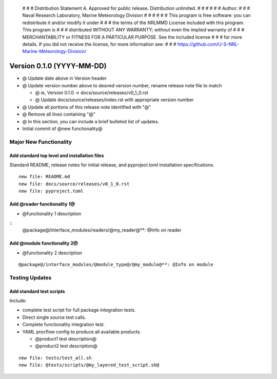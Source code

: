     # # # Distribution Statement A. Approved for public release. Distribution unlimited.
    # # #
    # # # Author:
    # # # Naval Research Laboratory, Marine Meteorology Division
    # # #
    # # # This program is free software: you can redistribute it and/or modify it under
    # # # the terms of the NRLMMD License included with this program. This program is
    # # # distributed WITHOUT ANY WARRANTY; without even the implied warranty of
    # # # MERCHANTABILITY or FITNESS FOR A PARTICULAR PURPOSE. See the included license
    # # # for more details. If you did not receive the license, for more information see:
    # # # https://github.com/U-S-NRL-Marine-Meteorology-Division/

Version 0.1.0 (YYYY-MM-DD)
**************************

* @ Update date above in Version header
* @ Update version number above to desired version number,
  rename release note file to match

  * @ ie, Version 0.1.0 -> docs/source/releases/v0_1_0.rst
  * @ Update docs/source/releases/index.rst with appropriate version number
* @ Update all portions of this release note identified with "@"
* @ Remove all lines containing "@"
* @ In this section, you can include a brief bulleted list of updates.

* Initial commit of @new functionality@

Major New Functionality
=======================

Add standard top level and installation files
---------------------------------------------

Standard README, release notes for initial release, and pyproject.toml
installation specifications.

::

    new file: README.md
    new file: docs/source/releases/v0_1_0.rst
    new file: pyproject.toml

Add @reader functionality 1@
----------------------------

* @functionality 1 description

::
  @package@/interface_modules/readers/@my_reader@**: @Info on reader

Add @module functionality 2@
----------------------------

* @functionality 2 description

::

  @package@/interface_modules/@module_type@/@my_module@**: @Info on module

Testing Updates
===============

Add standard test scripts
-------------------------

Include:

* complete test script for full package integration tests.
* Direct single source test calls.
* Complete functionality integration test.
* YAML procflow config to produce all available products.

  * @product1 test description@
  * @product2 test description@

::

    new file: tests/test_all.sh
    new file: @tests/scripts/@my_layered_test_script.sh@